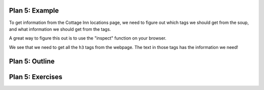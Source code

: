 ..  Copyright (C)  Brad Miller, David Ranum, Jeffrey Elkner, Peter Wentworth, Allen B. Downey, Chris
    Meyers, and Dario Mitchell.  Permission is granted to copy, distribute
    and/or modify this document under the terms of the GNU Free Documentation
    License, Version 1.3 or any later version published by the Free Software
    Foundation; with Invariant Sections being Forward, Prefaces, and
    Contributor List, no Front-Cover Texts, and no Back-Cover Texts.  A copy of
    the license is included in the section entitled "GNU Free Documentation
    License".


..  shortname:: Plan5
..  description:: Worked examples plus practice for Plan 5.

.. setup for automatic question numbering.

.. qnum::
   :start: 1
   :prefix: p5-


Plan 5: Example
====================================

To get information from the Cottage Inn locations page, we need to figure out which tags we should get from the soup, and what information we should get from the tags. 

A great way to figure this out is to use the "inspect" function on your browser. 

.. image:: _static/cottageinn_inspect.gif
    :scale: 90%
    :align: center
    :alt: By inspecting the locations, we see that they are all h3 tags.


We see that we need to get all the ``h3`` tags from the webpage. The text in those tags has the information we need!

.. activecode:: plan5_example
   :language: python3
   :nocodelens:

   # Get all tags of a certain type from the soup
   tags = soup.find_all('h3')
   
   # Collect info from the tags
   collect_info = []
   for tag in tags:
      # Get text from tag
      info = tag.text
      collect_info.append(info)


Plan 5: Outline
====================================

.. image:: _static/plan5outline.png
    :scale: 90%
    :align: center
    :alt: Plan 5 outline


Plan 5: Exercises
====================================

.. image:: _static/p_tag_example.png
    :scale: 90%
    :align: center
    :alt: Example of a p tag

.. clickablearea:: plan5_click
    :question: If you wanted to get the text from all the p tags, which part(s) of the code below would you change?
    :iscode:
    :feedback: Check out the plan outline above to identify the relevant slot(s).

   # Get all tags of a certain type from the soup
   :click-incorrect:tags = soup.find_all(:endclick::click-correct:'h3':endclick::click-incorrect:):endclick:
   
   # Collect info from the tags
   :click-incorrect:collect_info = []:endclick:
   :click-incorrect:for tag in tags::endclick:
       :click-incorrect:# Get info from tag:endclick:
       :click-incorrect:info = tag.text:endclick:
       :click-incorrect:collect_info.append(info):endclick:

.. fillintheblank:: plan5_fill

   Fill in the plan in order to get the links from all *a* tags.

   ``# Get all tags of a certain type from the soup``

   ``tags = soup.find_all(`` |blank| ``)``
   
   ``# Collect info from the tags``

   ``collect_info = []``

   ``for tag in tags:``

      ``# Get info from tag``

      |blank|
      
      ``collect_info.append(info)``

   -    :'a': Correct.  
        :a: Remember that URLs in this plan should have quotes around them.
        :.*: Incorrect. 
   -    :tag.get('href'): Correct.
        :tag.text: Remember that you are trying to get the link.
        :tag.*: Incorrect, but good start!
        :.*: Incorrect.   

.. parsonsprob:: plan5_parsons

   Choose the subgoals that achieve **Get info from all tags of a certain type**, and put them in the right order.
   -----
   # Get all tags of a certain type from the soup
   =====
   # Collect info from the tags
   =====
   # Get info from the tag#distractor
   =====
   # Get first tag of a certain type from the soup#distractor
   =====
   # Get all tags of a certain type from the first tag#distractor



